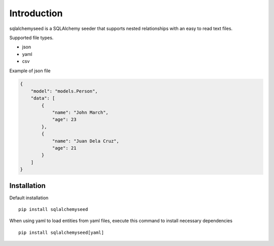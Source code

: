 Introduction
============

sqlalchemyseed is a SQLAlchemy seeder that supports nested relationships
with an easy to read text files.

Supported file types.

- json
- yaml
- csv

Example of json file

.. code-block :: json

    {
        "model": "models.Person",
        "data": [
            {
                "name": "John March",
                "age": 23
            },
            {
                "name": "Juan Dela Cruz",
                "age": 21
            }
        ]
    }


Installation
------------

Default installation ::

    pip install sqlalchemyseed

When using yaml to load entities from yaml files,
execute this command to install necessary dependencies ::

    pip install sqlalchemyseed[yaml]